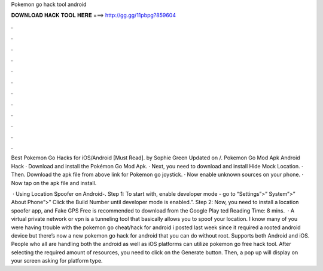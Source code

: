 Pokemon go hack tool android



𝐃𝐎𝐖𝐍𝐋𝐎𝐀𝐃 𝐇𝐀𝐂𝐊 𝐓𝐎𝐎𝐋 𝐇𝐄𝐑𝐄 ===> http://gg.gg/11pbpg?859604



.



.



.



.



.



.



.



.



.



.



.



.

Best Pokemon Go Hacks for iOS/Android [Must Read]. by Sophie Green Updated on /. Pokemon Go Mod Apk Android Hack · Download and install the Pokémon Go Mod Apk. · Next, you need to download and install Hide Mock Location. · Then. Download the apk file from above link for Pokemon go joystick. · Now enable unknown sources on your phone. · Now tap on the apk file and install.

 · Using Location Spoofer on Android-. Step 1: To start with, enable developer mode - go to “Settings”>” System”>” About Phone”>” Click the Build Number until developer mode is enabled.”. Step 2: Now, you need to install a location spoofer app, and Fake GPS Free is recommended to download from the Google Play ted Reading Time: 8 mins.  · A virtual private network or vpn is a tunneling tool that basically allows you to spoof your location. I know many of you were having trouble with the pokemon go cheat/hack for android i posted last week since it required a rooted android device but there’s now a new pokemon go hack for android that you can do without root. Supports both Android and iOS. People who all are handling both the android as well as iOS platforms can utilize pokemon go free hack tool. After selecting the required amount of resources, you need to click on the Generate button. Then, a pop up will display on your screen asking for platform type.
